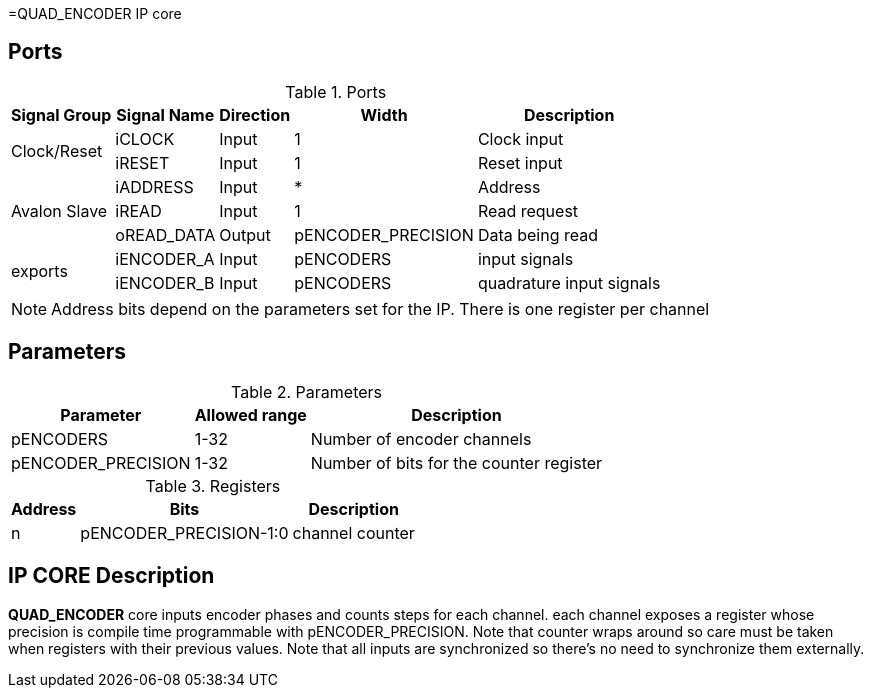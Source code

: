 =QUAD_ENCODER IP core

== Ports

.Ports
[%autowidth]
|=====================================================================================================
     ^|Signal Group       ^|Signal Name           ^|Direction ^|Width ^|Description

.2+^.^|Clock/Reset         .^|iCLOCK                ^|Input     ^|   1       |Clock input
                           .^|iRESET                ^|Input     ^|   1       |Reset input
.3+^.^|Avalon Slave        .^|iADDRESS              ^|Input     ^|   *       |Address                       
                           .^|iREAD                 ^|Input     ^|   1       |Read request                  
                           .^|oREAD_DATA            ^|Output    ^| pENCODER_PRECISION |Data being read               
.2+^.^|exports             .^|iENCODER_A            ^|Input     ^| pENCODERS |input signals                       
                           .^|iENCODER_B            ^|Input     ^| pENCODERS |quadrature input signals                  
|=====================================================================================================

[NOTE]
Address bits depend on the parameters set for the IP. There is one register per channel

== Parameters

.Parameters
[%autowidth]
|=====================================================================================================
^|Parameter      ^|Allowed range ^|Description          

|pENCODERS          ^| 1-32          |Number of encoder channels
|pENCODER_PRECISION ^| 1-32       |Number of bits for the counter register
|=====================================================================================================

.Registers
[%autowidth]
|=====================================================================================================
^|Address   ^|    Bits               ^|Description

^|n        .^| pENCODER_PRECISION-1:0 | channel counter
|=====================================================================================================

== IP CORE Description

*QUAD_ENCODER* core inputs encoder phases and counts steps for each channel. each channel exposes a register whose precision is compile time programmable with pENCODER_PRECISION. Note that counter wraps around so care must be taken when registers with their previous values.
Note that all inputs are synchronized so there's no need to synchronize them externally.
